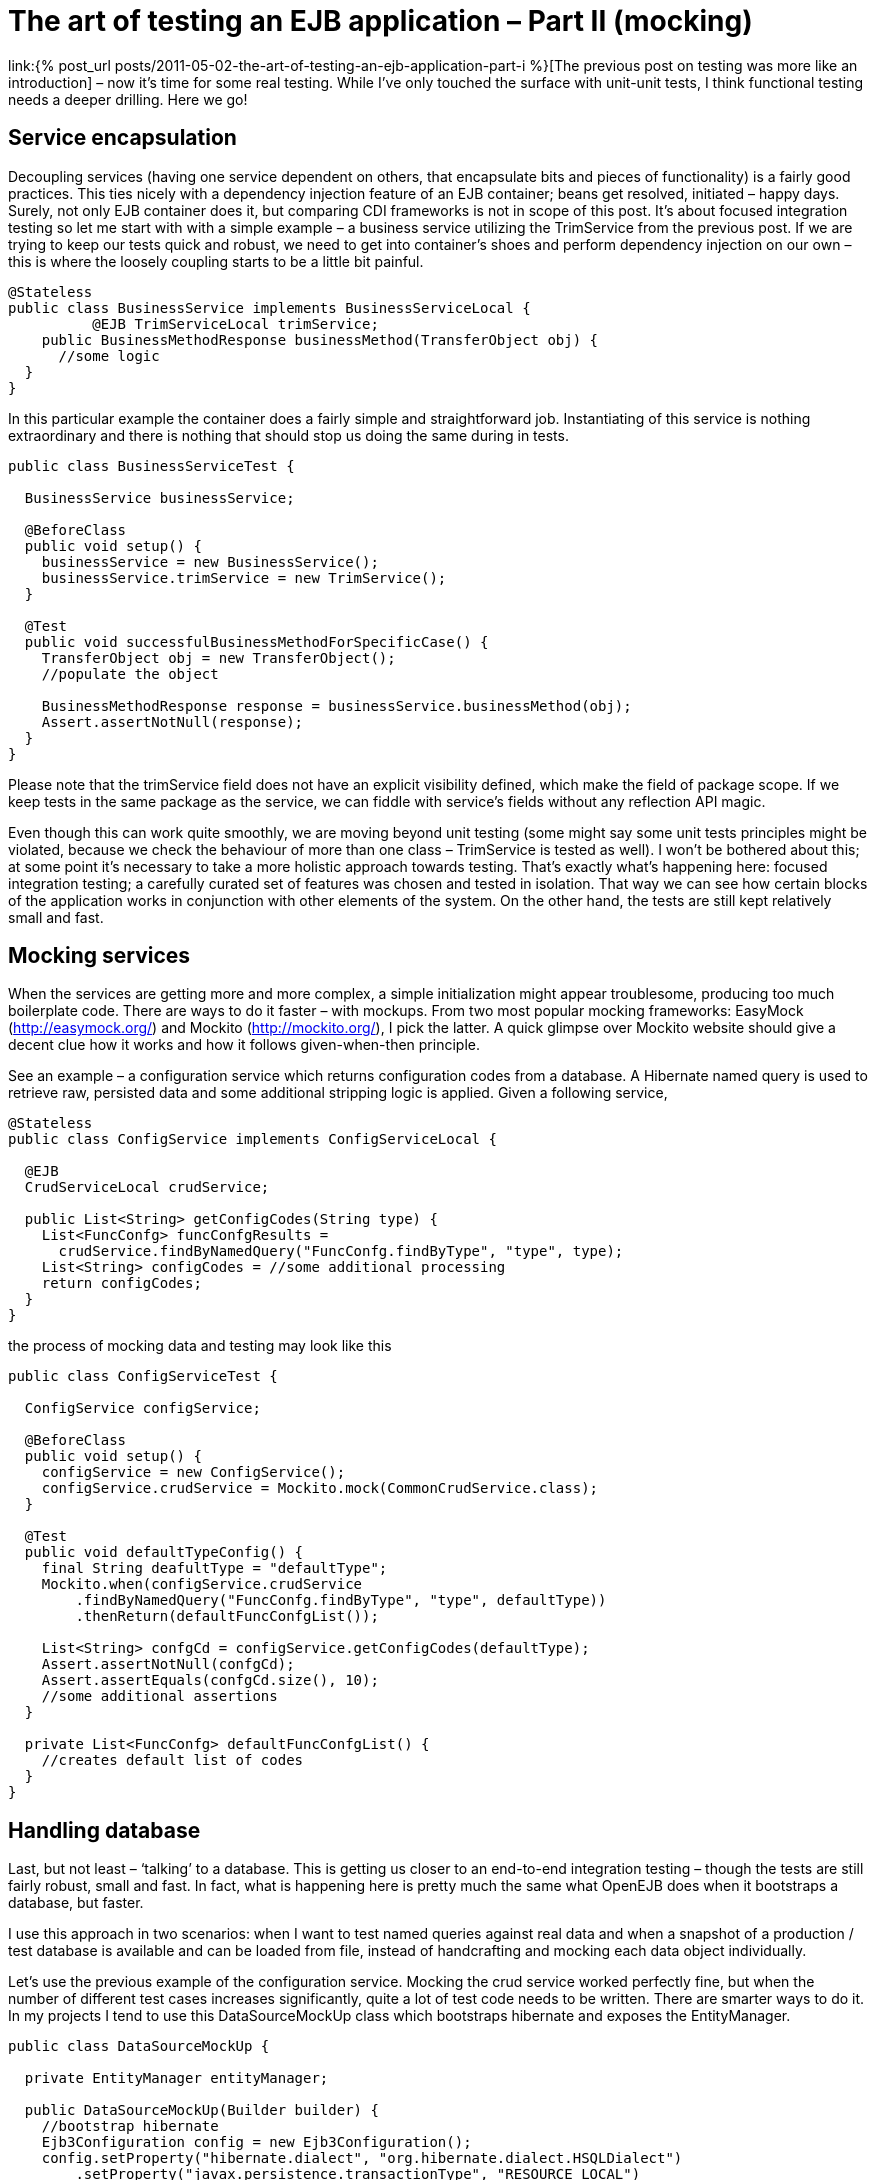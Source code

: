 = {title}
:title: The art of testing an EJB application – Part II (mocking)
:page-layout: post
:page-categories: [posts]
:page-excerpt: Using simple mocking techniques to test EJB components within context (for example database context and EntityManager)
:page-redirect_from: /blog/2011/05/the-art-of-testing-an-ejb-application-part-ii/
:page-disqus_url: http://www.marchwicki.pl/blog/2011/05/the-art-of-testing-an-ejb-application-part-ii/

link:{% post_url posts/2011-05-02-the-art-of-testing-an-ejb-application-part-i %}[The previous post on testing was more like an introduction] – now it’s time for some real testing. While I’ve only touched the surface with unit-unit tests, I think functional testing needs a deeper drilling. Here we go!

== Service encapsulation

Decoupling services (having one service dependent on others, that encapsulate bits and pieces of functionality) is a fairly good practices. This ties nicely with a dependency injection feature of an EJB container; beans get resolved, initiated – happy days. Surely, not only EJB container does it, but comparing CDI frameworks is not in scope of this post. It’s about focused integration testing so let me start with with a simple example – a business service utilizing the TrimService from the previous post. If we are trying to keep our tests quick and robust, we need to get into container’s shoes and perform dependency injection on our own – this is where the loosely coupling starts to be a little bit painful.

[source, java]
----
@Stateless
public class BusinessService implements BusinessServiceLocal {
	  @EJB TrimServiceLocal trimService;
    public BusinessMethodResponse businessMethod(TransferObject obj) {
      //some logic
  }
}
----

In this particular example the container does a fairly simple and straightforward job. Instantiating of this service is nothing extraordinary and there is nothing that should stop us doing the same during in tests.

[source, java]
----
public class BusinessServiceTest {

  BusinessService businessService;

  @BeforeClass
  public void setup() {
    businessService = new BusinessService();
    businessService.trimService = new TrimService();
  }

  @Test
  public void successfulBusinessMethodForSpecificCase() {
    TransferObject obj = new TransferObject();
    //populate the object

    BusinessMethodResponse response = businessService.businessMethod(obj);
    Assert.assertNotNull(response);
  }
}
----

Please note that the +trimService+ field does not have an explicit visibility defined, which make the field of package scope. If we keep tests in the same package as the service, we can fiddle with service’s fields without any reflection API magic.

Even though this can work quite smoothly, we are moving beyond unit testing (some might say some unit tests principles might be violated, because we check the behaviour of more than one class – TrimService is tested as well). I won’t be bothered about this; at some point it’s necessary to take a more holistic approach towards testing. That’s exactly what’s happening here: focused integration testing; a carefully curated set of features was chosen and tested in isolation. That way we can see how certain blocks of the application works in conjunction with other elements of the system. On the other hand, the tests are still kept relatively small and fast.

== Mocking services

When the services are getting more and more complex, a simple initialization might appear troublesome, producing too much boilerplate code. There are ways to do it faster – with mockups. From two most popular mocking frameworks: EasyMock (http://easymock.org/) and Mockito (http://mockito.org/), I pick the latter. A quick glimpse over Mockito website should give a decent clue how it works and how it follows given-when-then principle.

See an example – a configuration service which returns configuration codes from a database. A Hibernate named query is used to retrieve raw, persisted data and some additional stripping logic is applied. Given a following service,

[source, java]
----
@Stateless
public class ConfigService implements ConfigServiceLocal {

  @EJB
  CrudServiceLocal crudService;

  public List<String> getConfigCodes(String type) {
    List<FuncConfg> funcConfgResults =
      crudService.findByNamedQuery("FuncConfg.findByType", "type", type);
    List<String> configCodes = //some additional processing
    return configCodes;
  }
}
----

the process of mocking data and testing may look like this

[source, java]
----
public class ConfigServiceTest {

  ConfigService configService;

  @BeforeClass
  public void setup() {
    configService = new ConfigService();
    configService.crudService = Mockito.mock(CommonCrudService.class);
  }

  @Test
  public void defaultTypeConfig() {
    final String deafultType = "defaultType";
    Mockito.when(configService.crudService
        .findByNamedQuery("FuncConfg.findByType", "type", defaultType))
        .thenReturn(defaultFuncConfgList());

    List<String> confgCd = configService.getConfigCodes(defaultType);
    Assert.assertNotNull(confgCd);
    Assert.assertEquals(confgCd.size(), 10);
    //some additional assertions
  }

  private List<FuncConfg> defaultFuncConfgList() {
    //creates default list of codes
  }
}
----

== Handling database

Last, but not least – ‘talking’ to a database. This is getting us closer to an end-to-end integration testing – though the tests are still fairly robust, small and fast. In fact, what is happening here is pretty much the same what OpenEJB does when it bootstraps a database, but faster.

I use this approach in two scenarios: when I want to test named queries against real data and when a snapshot of a production / test database is available and can be loaded from file, instead of handcrafting and mocking each data object individually.

Let’s use the previous example of the configuration service. Mocking the crud service worked perfectly fine, but when the number of different test cases increases significantly, quite a lot of test code needs to be written. There are smarter ways to do it. In my projects I tend to use this DataSourceMockUp class which bootstraps hibernate and exposes the EntityManager.

[source, java]
----
public class DataSourceMockUp {

  private EntityManager entityManager;

  public DataSourceMockUp(Builder builder) {
    //bootstrap hibernate
    Ejb3Configuration config = new Ejb3Configuration();
    config.setProperty("hibernate.dialect", "org.hibernate.dialect.HSQLDialect")
        .setProperty("javax.persistence.transactionType", "RESOURCE_LOCAL")
        .setProperty("hibernate.connection.driver_class", "org.hsqldb.jdbcDriver")
        .setProperty("hibernate.connection.url", "jdbc:hsqldb:mem:testdb")
        .setProperty("hibernate.connection.username", "sa")
        .setProperty("hibernate.connection.password", "")
        .setProperty("hibernate.connection.pool_size", "1")
        .setProperty("hibernate.connection.autocommit", "true")
        .setProperty("hibernate.cache.provider_class", "org.hibernate.cache.HashtableCacheProvider")
        .setProperty("hibernate.hbm2ddl.auto", "create")
        .setProperty("hibernate.show_sql", "true");

    //add entities
    for (Class<?> clazz : builder.annotatedClass) {
      config.addAnnotatedClass(clazz);
    }

    //set up services
    //even though the method is deprecated - this is one to be used
    //https://forum.hibernate.org/viewtopic.php?f=10&t=966871
    EntityManagerFactory entityManagerFactory = config.createEntityManagerFactory();
    setEntityManager(entityManagerFactory.createEntityManager());

    //import initial data
    EntityTransaction tx = getEntityManager().getTransaction();
    tx.begin();

    SchemaExport schemaExport = new SchemaExport(config.getHibernateConfiguration());
    schemaExport.setImportFile(builder.importSqlFile);
    schemaExport.create(true, true);
    tx.commit();
  }

  public static class Builder {
    private String importSqlFile;
    private List<Class<?>> annotatedClass = new ArrayList<Class<?>>();

    public Builder fromSqlFile(String importSqlFile) {
      this.importSqlFile = importSqlFile;
      return this;
    }

    public Builder withAnnotatedClass(Class<?> clazz) {
      this.annotatedClass.add(clazz);
      return this;
    }

    public DataSourceMockUp build() {
      return new DataSourceMockUp(this);
    }
  }

  public void setEntityManager(EntityManager entityManager) {
    this.entityManager = entityManager;
  }

  public EntityManager getEntityManager() {
    return entityManager;
  }
}
----

With a data source mocked, the test class looks like this

[source, java]
----
public class ConfigServiceTest {
  ConfigService configService;

  @BeforeClass
  public void setup() {
    DataSourceMockUp mockup = new DataSourceMockUp.Builder()
        .fromSqlFile(sqlLocation)
        .withAnnotatedClass(FuncConfg.class).build();

    CommonCrudService crudService = new CommonCrudService();
    crudService.entityManager = mockup.getEntityManager();

    configService = new ConfigService();
    configService.crudService = crudService;
  }

  @Test
  public void getConfigCodesForDefaultType() {
    List<String> codes = configService.getConfigCodes("T");
    Assert.assertNotNull(codes);
    //... and so on
  }
}
----

One can argue that the same can be achieved with an OpenEJB. True, the whole container can be bootstrapped and all the services will be injected automatically (including the persistence context). However, as I’ve outlined in the first part of this series – the tests are categorised by the speed of execution and handcrafting hibernate with w pre-prepared SQL script is much faster that running the whole EJB container. What is more – it’s more hands on, errors are easier to spot and there is less magic going under the bonnet. As I am planning to show in the next post – things like error recovery, detailed configuration and so on are not 1, 2, 3 with OpenEJB. That’s why I find focused integration testing a compromise between simple unit testing and a holistic, end-to-end approach.
